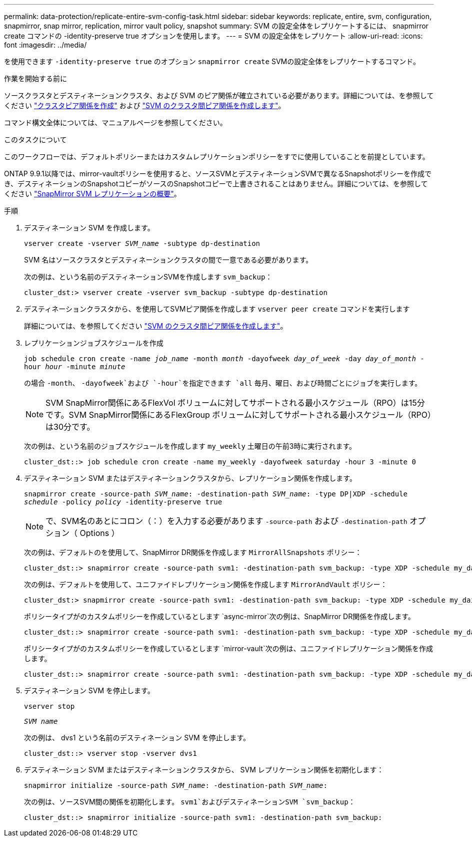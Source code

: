 ---
permalink: data-protection/replicate-entire-svm-config-task.html 
sidebar: sidebar 
keywords: replicate, entire, svm, configuration, snapmirror, snap mirror, replication, mirror vault policy, snapshot 
summary: SVM の設定全体をレプリケートするには、 snapmirror create コマンドの -identity-preserve true オプションを使用します。 
---
= SVM の設定全体をレプリケート
:allow-uri-read: 
:icons: font
:imagesdir: ../media/


[role="lead"]
を使用できます `-identity-preserve true` のオプション `snapmirror create` SVMの設定全体をレプリケートするコマンド。

.作業を開始する前に
ソースクラスタとデスティネーションクラスタ、および SVM のピア関係が確立されている必要があります。詳細については、を参照してください link:../peering/create-cluster-relationship-93-later-task.html["クラスタピア関係を作成"] および link:../peering/create-intercluster-svm-peer-relationship-93-later-task.html["SVM のクラスタ間ピア関係を作成します"]。

コマンド構文全体については、マニュアルページを参照してください。

.このタスクについて
このワークフローでは、デフォルトポリシーまたはカスタムレプリケーションポリシーをすでに使用していることを前提としています。

ONTAP 9.9.1以降では、mirror-vaultポリシーを使用すると、ソースSVMとデスティネーションSVMで異なるSnapshotポリシーを作成でき、デスティネーションのSnapshotコピーがソースのSnapshotコピーで上書きされることはありません。詳細については、を参照してください link:snapmirror-svm-replication-concept.html["SnapMirror SVM レプリケーションの概要"]。

.手順
. デスティネーション SVM を作成します。
+
`vserver create -vserver _SVM_name_ -subtype dp-destination`

+
SVM 名はソースクラスタとデスティネーションクラスタの間で一意である必要があります。

+
次の例は、という名前のデスティネーションSVMを作成します `svm_backup`：

+
[listing]
----
cluster_dst:> vserver create -vserver svm_backup -subtype dp-destination
----
. デスティネーションクラスタから、を使用してSVMピア関係を作成します `vserver peer create` コマンドを実行します
+
詳細については、を参照してください link:../peering/create-intercluster-svm-peer-relationship-93-later-task.html["SVM のクラスタ間ピア関係を作成します"]。

. レプリケーションジョブスケジュールを作成
+
`job schedule cron create -name _job_name_ -month _month_ -dayofweek _day_of_week_ -day _day_of_month_ -hour _hour_ -minute _minute_`

+
の場合 `-month`、 `-dayofweek`および `-hour`を指定できます `all` 毎月、曜日、および時間ごとにジョブを実行します。

+
[NOTE]
====
SVM SnapMirror関係にあるFlexVol ボリュームに対してサポートされる最小スケジュール（RPO）は15分です。SVM SnapMirror関係にあるFlexGroup ボリュームに対してサポートされる最小スケジュール（RPO）は30分です。

====
+
次の例は、という名前のジョブスケジュールを作成します `my_weekly` 土曜日の午前3時に実行されます。

+
[listing]
----
cluster_dst::> job schedule cron create -name my_weekly -dayofweek saturday -hour 3 -minute 0
----
. デスティネーション SVM またはデスティネーションクラスタから、レプリケーション関係を作成します。
+
`snapmirror create -source-path _SVM_name_: -destination-path _SVM_name_: -type DP|XDP -schedule _schedule_ -policy _policy_ -identity-preserve true`

+
[NOTE]
====
で、SVM名のあとにコロン（：）を入力する必要があります `-source-path` および `-destination-path` オプション（ Options ）

====
+
次の例は、デフォルトのを使用して、SnapMirror DR関係を作成します `MirrorAllSnapshots` ポリシー：

+
[listing]
----
cluster_dst::> snapmirror create -source-path svm1: -destination-path svm_backup: -type XDP -schedule my_daily -policy MirrorAllSnapshots -identity-preserve true
----
+
次の例は、デフォルトを使用して、ユニファイドレプリケーション関係を作成します `MirrorAndVault` ポリシー：

+
[listing]
----
cluster_dst:> snapmirror create -source-path svm1: -destination-path svm_backup: -type XDP -schedule my_daily -policy MirrorAndVault -identity-preserve true
----
+
ポリシータイプがのカスタムポリシーを作成しているとします `async-mirror`次の例は、SnapMirror DR関係を作成します。

+
[listing]
----
cluster_dst::> snapmirror create -source-path svm1: -destination-path svm_backup: -type XDP -schedule my_daily -policy my_mirrored -identity-preserve true
----
+
ポリシータイプがのカスタムポリシーを作成しているとします `mirror-vault`次の例は、ユニファイドレプリケーション関係を作成します。

+
[listing]
----
cluster_dst::> snapmirror create -source-path svm1: -destination-path svm_backup: -type XDP -schedule my_daily -policy my_unified -identity-preserve true
----
. デスティネーション SVM を停止します。
+
`vserver stop`

+
`_SVM name_`

+
次の例は、 dvs1 という名前のデスティネーション SVM を停止します。

+
[listing]
----
cluster_dst::> vserver stop -vserver dvs1
----
. デスティネーション SVM またはデスティネーションクラスタから、 SVM レプリケーション関係を初期化します： +
+
`snapmirror initialize -source-path _SVM_name_: -destination-path _SVM_name_:`

+
次の例は、ソースSVM間の関係を初期化します。 `svm1`およびデスティネーションSVM `svm_backup`：

+
[listing]
----
cluster_dst::> snapmirror initialize -source-path svm1: -destination-path svm_backup:
----


